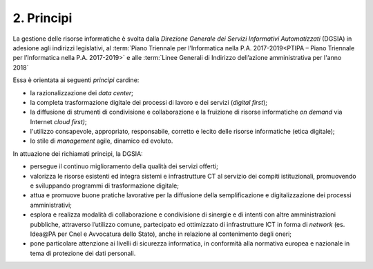 ****************************************
**2. Principi**
****************************************

La gestione delle risorse informatiche è svolta dalla *Direzione Generale dei Servizi Informativi Automatizzati* (DGSIA) in adesione agli indirizzi legislativi, al :term:`Piano Triennale per l’Informatica nella P.A. 2017-2019<PTIPA – Piano Triennale per l’Informatica nella P.A. 2017-2019>` e alle :term:`Linee Generali di Indirizzo dell’azione amministrativa per l'anno 2018` 

Essa è orientata ai seguenti *principi* cardine:

-  la razionalizzazione dei *data center*;

-  la completa trasformazione digitale dei processi di lavoro e dei servizi (*digital first*);

-  la diffusione di strumenti di condivisione e collaborazione e la fruizione di risorse informatiche *on demand* via Internet *cloud first)*;

-  l'utilizzo consapevole, appropriato, responsabile, corretto e lecito delle risorse informatiche (etica digitale);

-  lo stile di *management* agile, dinamico ed evoluto.

..

In attuazione dei richiamati principi, la DGSIA:

-  persegue il continuo miglioramento della qualità dei servizi offerti;

-  valorizza le risorse esistenti ed integra sistemi e infrastrutture CT al servizio dei compiti istituzionali, promuovendo e sviluppando programmi di trasformazione digitale;

-  attua e promuove buone pratiche lavorative per la diffusione della semplificazione e digitalizzazione dei processi amministrativi;

-  esplora e realizza modalità di collaborazione e condivisione di sinergie e di intenti con altre amministrazioni pubbliche, attraverso l’utilizzo comune, partecipato ed ottimizzato di infrastrutture ICT in forma di *network* (es. Idea\@PA per Cnel e Avvocatura dello Stato), anche in relazione al contenimento degli oneri;

-  pone particolare attenzione ai livelli di sicurezza informatica, in conformità alla normativa europea e nazionale in tema di protezione dei dati personali.

..
